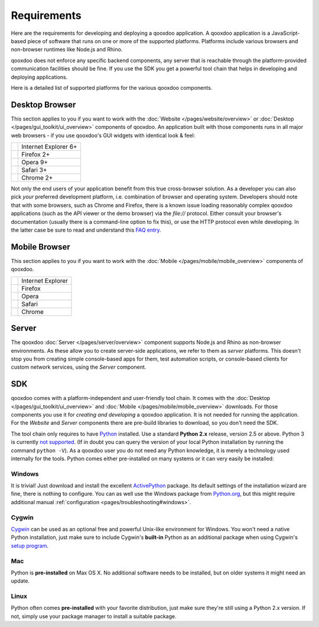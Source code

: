 .. _pages/requirements#requirements:

Requirements
************

Here are the requirements for developing and deploying a qooxdoo application. A qooxdoo application is a JavaScript-based piece of software that runs on one or more of the supported platforms. Platforms include various browsers and non-browser runtimes like Node.js and Rhino.

qooxdoo does not enforce any specific backend components, any server that is reachable through the platform-provided communication facilities should be fine. If you use the SDK you get a powerful tool chain that helps in developing and deploying applications.

Here is a detailed list of supported platforms for the various qooxdoo components.

.. _pages/requirements#client:

Desktop Browser
================

This section applies to you if you want to work with the :doc:`Website </pages/website/overview>` or :doc:`Desktop </pages/gui_toolkit/ui_overview>` components of qooxdoo. An application built with those components runs in all major web browsers - if you use qooxdoo's GUI widgets with identical look & feel:

.. list-table::

   * - .. image:: /_static/ie.png 
     - Internet Explorer 6+
   * - .. image:: /_static/ff.png 
     - Firefox 2+
   * - .. image:: /_static/opera.png 
     - Opera 9+
   * - .. image:: /_static/safari.png 
     - Safari 3+
   * - .. image:: /_static/chrome.png 
     - Chrome 2+

Not only the end users of your application benefit from this true cross-browser solution. As a developer you can also pick *your* preferred development platform, i.e. combination of browser and operating system. Developers  should note that with some browsers, such as Chrome and Firefox, there is a known issue loading reasonably complex qooxdoo applications (such as the API viewer or the demo browser) via the `file://` protocol. Either consult your browser's documentation (usually there is a command-line option to fix this), or use the HTTP protocol even while developing. In the latter case be sure to read and understand this `FAQ entry <http://qooxdoo.org/documentation/general/snippets#running_a_source_version_from_a_web_server>`__.


.. _pages/requirements#mobile:

Mobile Browser
==============

This section applies to you if you want to work with the :doc:`Mobile </pages/mobile/mobile_overview>` components of qooxdoo.

.. list-table::

   * - .. image:: /_static/ie.png 
     - Internet Explorer
   * - .. image:: /_static/ff.png 
     - Firefox
   * - .. image:: /_static/opera.png 
     - Opera
   * - .. image:: /_static/safari.png 
     - Safari
   * - .. image:: /_static/chrome.png 
     - Chrome


.. _pages/requirements#server:

Server
======

The qooxdoo :doc:`Server </pages/server/overview>` component supports Node.js and Rhino as non-browser environments. As these allow you to create server-side applications, we refer to them as *server* platforms. This doesn't stop you from creating simple console-based apps for them, test automation scripts, or console-based clients for custom network services, using the *Server* component.


.. _pages/requirements#tools:

SDK
=====

qooxdoo comes with a platform-independent and user-friendly tool chain. It comes with the :doc:`Desktop </pages/gui_toolkit/ui_overview>` and :doc:`Mobile </pages/mobile/mobile_overview>` downloads. For those components you use it for *creating and developing* a qooxdoo application. It is not needed for running the application. For the *Website* and *Server* components there are pre-build libraries to download, so you don't need the SDK.

The tool chain only requires to have `Python <http://www.python.org>`_ installed. Use a standard **Python 2.x** release, version 2.5 or above. Python 3 is currently `not supported <http://qooxdoo.org/documentation/general/python_3_support>`_. (If in doubt you can query the version of your local Python installation by running the command ``python -V``). As a qooxdoo user you do not need any Python knowledge, it is merely a technology used internally for the tools. Python comes either pre-installed on many systems or it can very easily be installed:


|image0| Windows
^^^^^^^^^^^^^^^^

.. |image0| image:: /_static/windows.png

It is trivial! Just download and install the excellent `ActivePython <http://www.activestate.com/activepython/downloads>`_ package. Its default settings of the installation wizard are fine, there is nothing to configure. You can as well use the Windows package from `Python.org <http://www.python.org/download/releases/2.6.1/>`_, but this might require additional manual :ref:`configuration <pages/troubleshooting#windows>`.

|image1| Cygwin
^^^^^^^^^^^^^^^

.. |image1| image:: /_static/cygwin.png

`Cygwin <http://www.cygwin.com/>`_ can be used as an optional free and powerful Unix-like environment for Windows. You won't need a native Python installation, just make sure to include Cygwin's **built-in** Python as an additional package when using Cygwin's `setup program <http://cygwin.com/setup.exe>`_.

|image2| Mac
^^^^^^^^^^^^

.. |image2| image:: /_static/macosx.png

Python is **pre-installed** on Max OS X. No additional software needs to be installed, but on older systems it might need an update.

|image3| Linux
^^^^^^^^^^^^^^

.. |image3| image:: /_static/linux.png

Python often comes **pre-installed** with your favorite distribution, just make sure they're still using a Python 2.x version. If not, simply use your package manager to install a suitable package.

